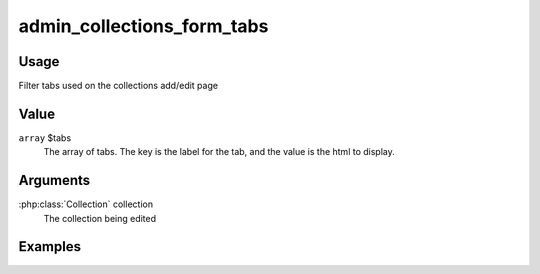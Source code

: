 
###########################
admin_collections_form_tabs
###########################

*****
Usage
*****

Filter tabs used on the collections add/edit page

*****
Value
*****

``array`` $tabs
    The array of tabs. The key is the label for the tab, and the value is the html to display.
    
*********
Arguments
*********

:php:class:`Collection` collection
    The collection being edited
    
********
Examples
********

